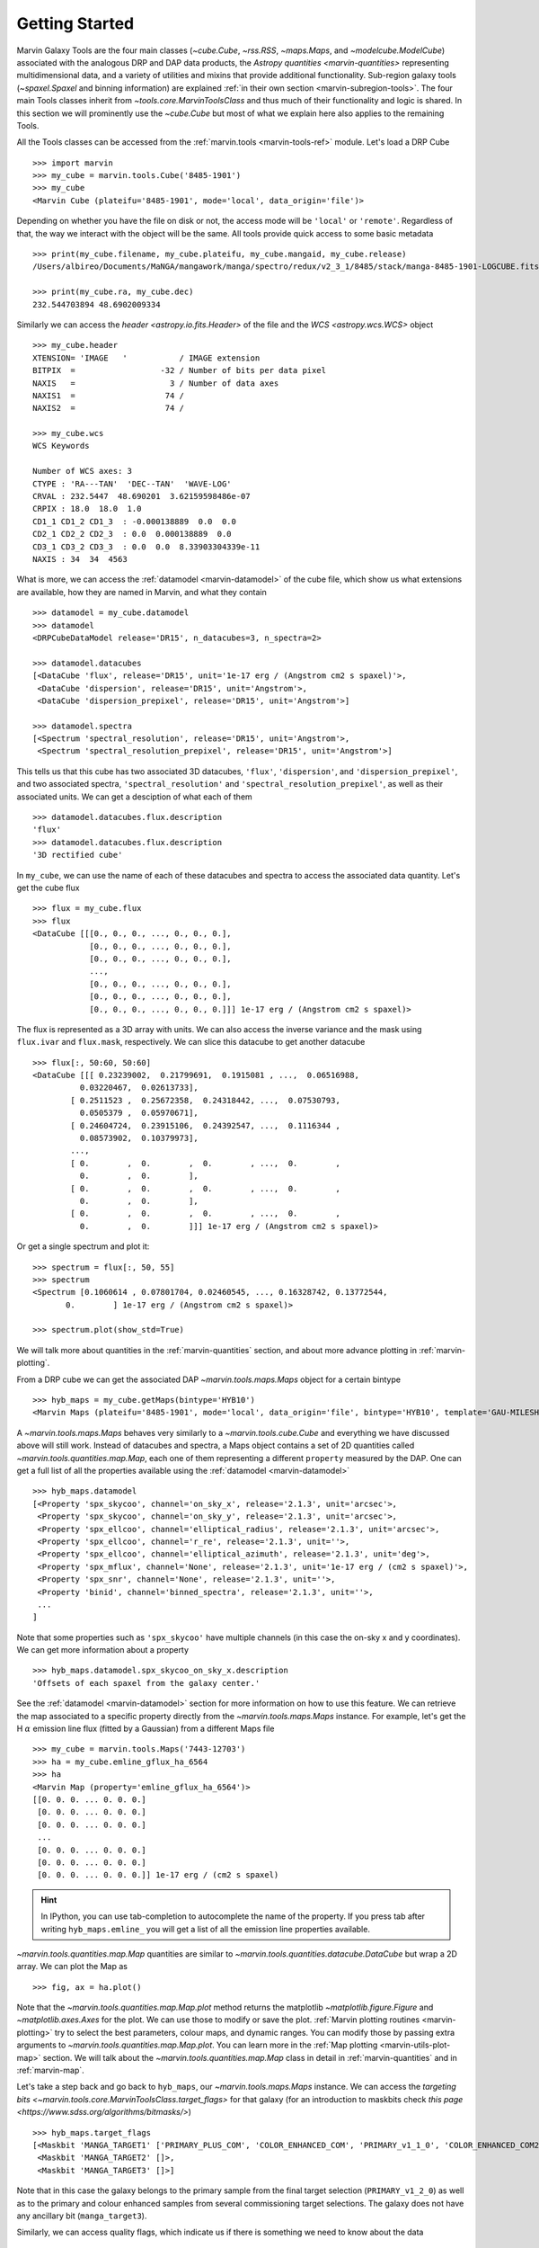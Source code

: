 .. py:currentmodule:: marvin.tools

.. _marvin-getting_started:

Getting Started
===============

Marvin Galaxy Tools are the four main classes (`~cube.Cube`, `~rss.RSS`, `~maps.Maps`, and `~modelcube.ModelCube`) associated with the analogous DRP and DAP data products, the `Astropy quantities <marvin-quantities>` representing multidimensional data, and a variety of utilities and mixins that provide additional functionality. Sub-region galaxy tools (`~spaxel.Spaxel` and binning information) are explained :ref:`in their own section <marvin-subregion-tools>`. The four main Tools classes inherit from `~tools.core.MarvinToolsClass` and thus much of their functionality and logic is shared. In this section we will prominently use the `~cube.Cube` but most of what we explain here also applies to the remaining Tools.

All the Tools classes can be accessed from the :ref:`marvin.tools <marvin-tools-ref>` module. Let's load a DRP Cube ::

    >>> import marvin
    >>> my_cube = marvin.tools.Cube('8485-1901')
    >>> my_cube
    <Marvin Cube (plateifu='8485-1901', mode='local', data_origin='file')>

Depending on whether you have the file on disk or not, the access mode will be ``'local'`` or ``'remote'``. Regardless of that, the way we interact with the object will be the same. All tools provide quick access to some basic metadata ::

    >>> print(my_cube.filename, my_cube.plateifu, my_cube.mangaid, my_cube.release)
    /Users/albireo/Documents/MaNGA/mangawork/manga/spectro/redux/v2_3_1/8485/stack/manga-8485-1901-LOGCUBE.fits.gz 8485-1901 1-209232 DR15

    >>> print(my_cube.ra, my_cube.dec)
    232.544703894 48.6902009334

Similarly we can access the `header <astropy.io.fits.Header>` of the file and the `WCS <astropy.wcs.WCS>` object ::

    >>> my_cube.header
    XTENSION= 'IMAGE   '           / IMAGE extension
    BITPIX  =                  -32 / Number of bits per data pixel
    NAXIS   =                    3 / Number of data axes
    NAXIS1  =                   74 /
    NAXIS2  =                   74 /

    >>> my_cube.wcs
    WCS Keywords

    Number of WCS axes: 3
    CTYPE : 'RA---TAN'  'DEC--TAN'  'WAVE-LOG'
    CRVAL : 232.5447  48.690201  3.62159598486e-07
    CRPIX : 18.0  18.0  1.0
    CD1_1 CD1_2 CD1_3  : -0.000138889  0.0  0.0
    CD2_1 CD2_2 CD2_3  : 0.0  0.000138889  0.0
    CD3_1 CD3_2 CD3_3  : 0.0  0.0  8.33903304339e-11
    NAXIS : 34  34  4563

What is more, we can access the :ref:`datamodel <marvin-datamodel>` of the cube file, which show us what extensions are available, how they are named in Marvin, and what they contain ::

    >>> datamodel = my_cube.datamodel
    >>> datamodel
    <DRPCubeDataModel release='DR15', n_datacubes=3, n_spectra=2>

    >>> datamodel.datacubes
    [<DataCube 'flux', release='DR15', unit='1e-17 erg / (Angstrom cm2 s spaxel)'>,
     <DataCube 'dispersion', release='DR15', unit='Angstrom'>,
     <DataCube 'dispersion_prepixel', release='DR15', unit='Angstrom'>]

    >>> datamodel.spectra
    [<Spectrum 'spectral_resolution', release='DR15', unit='Angstrom'>,
     <Spectrum 'spectral_resolution_prepixel', release='DR15', unit='Angstrom'>]

This tells us that this cube has two associated 3D datacubes, ``'flux'``, ``'dispersion'``, and ``'dispersion_prepixel'``, and two associated spectra, ``'spectral_resolution'`` and ``'spectral_resolution_prepixel'``, as well as their associated units. We can get a desciption of what each of them ::

    >>> datamodel.datacubes.flux.description
    'flux'
    >>> datamodel.datacubes.flux.description
    '3D rectified cube'

In ``my_cube``, we can use the name of each of these datacubes and spectra to access the associated data quantity. Let's get the cube flux ::

    >>> flux = my_cube.flux
    >>> flux
    <DataCube [[[0., 0., 0., ..., 0., 0., 0.],
                [0., 0., 0., ..., 0., 0., 0.],
                [0., 0., 0., ..., 0., 0., 0.],
                ...,
                [0., 0., 0., ..., 0., 0., 0.],
                [0., 0., 0., ..., 0., 0., 0.],
                [0., 0., 0., ..., 0., 0., 0.]]] 1e-17 erg / (Angstrom cm2 s spaxel)>

The flux is represented as a 3D array with units. We can also access the inverse variance and the mask using ``flux.ivar`` and ``flux.mask``, respectively. We can slice this datacube to get another datacube ::

    >>> flux[:, 50:60, 50:60]
    <DataCube [[[ 0.23239002,  0.21799691,  0.1915081 , ...,  0.06516988,
              0.03220467,  0.02613733],
            [ 0.2511523 ,  0.25672358,  0.24318442, ...,  0.07530793,
              0.0505379 ,  0.05970671],
            [ 0.24604724,  0.23915106,  0.24392547, ...,  0.1116344 ,
              0.08573902,  0.10379973],
            ...,
            [ 0.        ,  0.        ,  0.        , ...,  0.        ,
              0.        ,  0.        ],
            [ 0.        ,  0.        ,  0.        , ...,  0.        ,
              0.        ,  0.        ],
            [ 0.        ,  0.        ,  0.        , ...,  0.        ,
              0.        ,  0.        ]]] 1e-17 erg / (Angstrom cm2 s spaxel)>

Or get a single spectrum and plot it::

    >>> spectrum = flux[:, 50, 55]
    >>> spectrum
    <Spectrum [0.1060614 , 0.07801704, 0.02460545, ..., 0.16328742, 0.13772544,
           0.        ] 1e-17 erg / (Angstrom cm2 s spaxel)>

    >>> spectrum.plot(show_std=True)

.. plot::
    :align: center

    import marvin

    my_cube = marvin.tools.Cube('8485-1901')
    spectrum = my_cube[15, 15].flux
    ax = spectrum.plot(show_std=True)
    ax.set_xlim(6000, 8000)

We will talk more about quantities in the :ref:`marvin-quantities` section, and about more advance plotting in :ref:`marvin-plotting`.

From a DRP cube we can get the associated DAP `~marvin.tools.maps.Maps` object for a certain bintype ::

    >>> hyb_maps = my_cube.getMaps(bintype='HYB10')
    <Marvin Maps (plateifu='8485-1901', mode='local', data_origin='file', bintype='HYB10', template='GAU-MILESHC')>

A `~marvin.tools.maps.Maps` behaves very similarly to a `~marvin.tools.cube.Cube` and everything we have discussed above will still work. Instead of datacubes and spectra, a Maps object contains a set of 2D quantities called `~marvin.tools.quantities.map.Map`, each one of them representing a different ``property`` measured by the DAP. One can get a full list of all the properties available using the :ref:`datamodel <marvin-datamodel>` ::

    >>> hyb_maps.datamodel
    [<Property 'spx_skycoo', channel='on_sky_x', release='2.1.3', unit='arcsec'>,
     <Property 'spx_skycoo', channel='on_sky_y', release='2.1.3', unit='arcsec'>,
     <Property 'spx_ellcoo', channel='elliptical_radius', release='2.1.3', unit='arcsec'>,
     <Property 'spx_ellcoo', channel='r_re', release='2.1.3', unit=''>,
     <Property 'spx_ellcoo', channel='elliptical_azimuth', release='2.1.3', unit='deg'>,
     <Property 'spx_mflux', channel='None', release='2.1.3', unit='1e-17 erg / (cm2 s spaxel)'>,
     <Property 'spx_snr', channel='None', release='2.1.3', unit=''>,
     <Property 'binid', channel='binned_spectra', release='2.1.3', unit=''>,
     ...
    ]

Note that some properties such as ``'spx_skycoo'`` have multiple channels (in this case the on-sky x and y coordinates). We can get more information about a property ::

    >>> hyb_maps.datamodel.spx_skycoo_on_sky_x.description
    'Offsets of each spaxel from the galaxy center.'

See the :ref:`datamodel <marvin-datamodel>` section for more information on how to use this feature. We can retrieve the map associated to a specific property directly from the `~marvin.tools.maps.Maps` instance. For example, let's get the H :math:`\alpha` emission line flux (fitted by a Gaussian) from a different Maps file ::

    >>> my_cube = marvin.tools.Maps('7443-12703')
    >>> ha = my_cube.emline_gflux_ha_6564
    >>> ha
    <Marvin Map (property='emline_gflux_ha_6564')>
    [[0. 0. 0. ... 0. 0. 0.]
     [0. 0. 0. ... 0. 0. 0.]
     [0. 0. 0. ... 0. 0. 0.]
     ...
     [0. 0. 0. ... 0. 0. 0.]
     [0. 0. 0. ... 0. 0. 0.]
     [0. 0. 0. ... 0. 0. 0.]] 1e-17 erg / (cm2 s spaxel)

.. hint:: In IPython, you can use tab-completion to autocomplete the name of the property. If you press tab after writing ``hyb_maps.emline_`` you will get a list of all the emission line properties available.

`~marvin.tools.quantities.map.Map` quantities are similar to `~marvin.tools.quantities.datacube.DataCube` but wrap a 2D array. We can plot the Map as ::

    >>> fig, ax = ha.plot()

.. plot::
    :align: center

    import marvin
    my_maps = marvin.tools.Maps('7443-12703', bintype='HYB10')
    my_maps.emline_gflux_ha_6564.plot()

Note that the `~marvin.tools.quantities.map.Map.plot` method returns the matplotlib `~matplotlib.figure.Figure` and `~matplotlib.axes.Axes` for the plot. We can use those to modify or save the plot. :ref:`Marvin plotting routines <marvin-plotting>` try to select the best parameters, colour maps, and dynamic ranges. You can modify those by passing extra arguments to `~marvin.tools.quantities.map.Map.plot`. You can learn more in the :ref:`Map plotting <marvin-utils-plot-map>` section. We will talk about the `~marvin.tools.quantities.map.Map` class in detail in :ref:`marvin-quantities` and in :ref:`marvin-map`.

Let's take a step back and go back to ``hyb_maps``, our `~marvin.tools.maps.Maps` instance. We can access the `targeting bits <~marvin.tools.core.MarvinToolsClass.target_flags>` for that galaxy (for an introduction to maskbits check `this page <https://www.sdss.org/algorithms/bitmasks/>`) ::

    >>> hyb_maps.target_flags
    [<Maskbit 'MANGA_TARGET1' ['PRIMARY_PLUS_COM', 'COLOR_ENHANCED_COM', 'PRIMARY_v1_1_0', 'COLOR_ENHANCED_COM2', 'PRIMARY_v1_2_0']>,
     <Maskbit 'MANGA_TARGET2' []>,
     <Maskbit 'MANGA_TARGET3' []>]

Note that in this case the galaxy belongs to the primary sample from the final target selection (``PRIMARY_v1_2_0``) as well as to the primary and colour enhanced samples from several commissioning target selections. The galaxy does not have any ancillary bit (``manga_target3``).

Similarly, we can access quality flags, which indicate us if there is something we need to know about the data ::

    >>> hyb_maps.quality_flag
    <Maskbit 'MANGA_DAPQUAL' []>

In this case the ``MANGA_DAPQUAL`` maskbit does not have any bit activated, which means the data is safe to use. See the :ref:`Maskbits <marvin-utils-maskbit>` section for more information.

For each target we can also access additional catalogue data: the associated parameters from the `NASA Sloan Atlas <http://nsatlas.org/>`_, and the `DAPall <https://testng.sdss.org/dr15/manga/manga-data/catalogs/#DAPALLFile>`_ file ::

    >>> my_cube.nsa
    {'iauname': 'J151806.10+424438.0',
     'field': 213,
     'run': 3918,
     'camcol': 3,
     'version': 'v1_0_1',
     'nsaid': 684509,
     'nsaid_v1b': 230855,
     'z': 0.0402719,
     'zdist': 0.0406307,
     ... }

    >>> my_maps.dapall
    {'plate': 7443,
     'ifudesign': 12703,
     'plateifu': '7443-12703',
     'mangaid': '12-193481',
     'drpallindx': 1465,
     'mode': 'CUBE',
     'daptype': 'HYB10-GAU-MILESHC',
     ... }

The NSA and DAPall catalogues are implemented as mixins via `~marvin.tools.mixins.nsa.NSAMixIn` and `~marvin.tools.mixins.dapall.DAPAllMixIn`, respectively.

While Marvin allows you to access data remotely, frequently you will find that you want to download the file associated to an object so that you can access it more quickly in the future. We can do that using the `MarvinToolsClass.download <marvin.tools.core.MarvinToolsClass.download>` method. Let's try to load a cube that we know we do not have in out hard drive ::

    >>> remote_cube = marvin.tools.Cube('8485-1902')
    >>> remote_cube
    <Marvin Cube (plateifu='8485-1902', mode='remote', data_origin='api')>

    >>> remote_cube.download()
    SDSS_ACCESS> syncing... please wait
    SDSS_ACCESS> Done!

Now we can try loading it again ::

    >>> new_cube = marvin.tools.Cube('8485-1902')
    >>> new_cube
    <Marvin Cube (plateifu='8485-1902', mode='local', data_origin='file')>
    >>> new_cube.filename
    '/Users/albireo/Documents/MaNGA/mangawork/manga/spectro/redux/v2_3_1/8485/stack/manga-8485-1902-LOGCUBE.fits.gz'

The cube has now been loaded from the file we just downloaded! You can find the file in its corresponding location in your local SAS.

Finally, we can extract one or more `~marvin.tools.spaxel.Spaxel` object from a Galaxy Tool. We can either use the standard array slicing notation (0-indexed, origin of coordinates in the lower left corner of the array) ::

    >>> spaxel = new_cube[15, 10]
    >>> spaxel
    <Marvin Spaxel (plateifu=8485-1902, x=10, y=15; x_cen=-6, y_cen=-1, loaded=cube/maps)>

or we can use `~cube.Cube.getSpaxel`, which accepts multiple arguments (refer to the method's documentation). Note that by default, ``(x, y)`` coordinates passed to `~cube.Cube.getSpaxel` are measured from the centre of the array ::

    >>> central_spaxel = new_cube.getSpaxel(x=0, y=0)
    >>> central_spaxel
    <Marvin Spaxel (plateifu=8485-1902, x=16, y=16; x_cen=0, y_cen=0, loaded=cube/maps)>

`~marvin.tools.spaxel.Spaxel` and `~marvin.tools.spaxel.Bin` will be treated in detail in the :ref:`marvin--subregion-tools` section.


.. _marvin-quantities:

Working with Astropy Quantities
-------------------------------

Marvin presents scientific data in the form of `Astropy Quantities <http://docs.astropy.org/en/stable/units/quantity.html#quantity>`__. A Quantity is essentially a number with an associated physical unit. In Marvin we expand on that concept and extend the Quantities with a mask, an inverse variance (`why do we use ivar in MaNGA? <https://www.sdss.org/manga/manga-tutorials/manga-faq/#WhydoyououtputIVAR(inversevariance)insteadoferrors?>`__) and, when relevant, the associated wavelength. Marvin Quantities also provide useful methods to, for instance, calculate the SNR or plot the value. Marvin provides Quantities for 1D (`~marvin.tools.quantities.spectrum.Spectrum`, `~marvin.tools.quantities.analysis_props.AnalysisProperty`), 2D (`~marvin.tools.quantities.map.Map`), and 3D data (`~marvin.tools.quantities.datacube.DataCube`).

All Quantities behave similarly. Let's start by getting a datacube (3D Quantity) from a `~marvin.tools.cube.Cube` object ::

    >>> my_cube = marvin.tools.Cube('7443-12701')
    >>> flux = my_cube.flux
    >>> flux
    <DataCube [[[0., 0., 0., ..., 0., 0., 0.],
                [0., 0., 0., ..., 0., 0., 0.],
                [0., 0., 0., ..., 0., 0., 0.],
                ...,
                [0., 0., 0., ..., 0., 0., 0.],
                [0., 0., 0., ..., 0., 0., 0.],
                [0., 0., 0., ..., 0., 0., 0.]],

                ...,

               [[0., 0., 0., ..., 0., 0., 0.],
                [0., 0., 0., ..., 0., 0., 0.],
                [0., 0., 0., ..., 0., 0., 0.],
                ...,
                [0., 0., 0., ..., 0., 0., 0.],
                [0., 0., 0., ..., 0., 0., 0.],
                [0., 0., 0., ..., 0., 0., 0.]]] 1e-17 erg / (Angstrom cm2 s spaxel)>
    >>> flux.wavelength
    <Quantity [ 3621.6 ,  3622.43,  3623.26, ..., 10349.  , 10351.4 , 10353.8 ] Angstrom>

A slice of a `~marvin.tools.quantities.datacube.DataCube` is another datacube ::

    >>> flux_section = flux[1000:2000, 15:20, 15:20]
    >>> flux_section
    <DataCube [[[0.0484641 , 0.0455479 , 0.0421016 , 0.0391036 , 0.0412236 ],
                [0.048177  , 0.0437978 , 0.0384898 , 0.0335415 , 0.0345823 ],
                [0.0358995 , 0.0385949 , 0.0338827 , 0.0293836 , 0.0337355 ],
                [0.0177076 , 0.024134  , 0.0270703 , 0.0271202 , 0.0312836 ],
                [0.0052256 , 0.0119592 , 0.0181215 , 0.0243616 , 0.0311569 ]],

                ...,

               [[0.0448547 , 0.0435139 , 0.041652  , 0.0415161 , 0.0468557 ],
                [0.0408965 , 0.0431359 , 0.0441348 , 0.0448875 , 0.0507026 ],
                [0.0375406 , 0.0409193 , 0.0423735 , 0.0434993 , 0.0484709 ],
                [0.0306319 , 0.0335499 , 0.0357318 , 0.0381165 , 0.0422256 ],
                [0.0261617 , 0.0271262 , 0.0294177 , 0.033631  , 0.039794  ]]] 1e-17 erg / (Angstrom cm2 s spaxel)>

Note that in addition to the array the `~marvin.tools.quantities.datacube.DataCube` has associated units (:math:`{\rm 10^{-17}\,erg\,cm^{-2}\,s^{-1}\,spaxel}`). We can get the value, unit, and the scale as ::

    >>> flux_section.value
    array([[[0.0484641 , 0.0455479 , 0.0421016 , 0.0391036 , 0.0412236 ],
            [0.048177  , 0.0437978 , 0.0384898 , 0.0335415 , 0.0345823 ],
            [0.0358995 , 0.0385949 , 0.0338827 , 0.0293836 , 0.0337355 ],
            [0.0177076 , 0.024134  , 0.0270703 , 0.0271202 , 0.0312836 ],
            [0.0052256 , 0.0119592 , 0.0181215 , 0.0243616 , 0.0311569 ]],

           ...,

           [[0.0448547 , 0.0435139 , 0.041652  , 0.0415161 , 0.0468557 ],
            [0.0408965 , 0.0431359 , 0.0441348 , 0.0448875 , 0.0507026 ],
            [0.0375406 , 0.0409193 , 0.0423735 , 0.0434993 , 0.0484709 ],
            [0.0306319 , 0.0335499 , 0.0357318 , 0.0381165 , 0.0422256 ],
            [0.0261617 , 0.0271262 , 0.0294177 , 0.033631  , 0.039794  ]]])
    >>> flux_section.unit
    Unit("1e-17 erg / (Angstrom cm2 s spaxel)")
    >>> flux_section.unit.scale
    1e-17

It's important to pay attention to the scale to convert to physical units. If you prefer to have the scale included in the value you can use the `~marvin.tools.quantities.base_quantity.QuantityMixIn.descale` method ::

    >>> flux.value[1000, 15, 15]
    0.0484641
    >>> descaled = flux.descale()
    >>> descaled.value[1000, 15, 15]
    4.84641e-19

We can also access the associated inverse variance or convert it to error, as well as compute the signal-to-noise ratio ::

    >>> flux.ivar[1000, 15, 15]
    3654.32
    >>> flux.error[1000, 15, 15]
    <Quantity 0.01654233 1e-17 erg / (Angstrom cm2 s spaxel)>
    >>> flux.snr[1000, 15, 15]
    2.9297019457938314

The mask associated with the values is easily accessible via the ``mask`` attribute. We can also use the `~marvin.tools.quantities.base_quantity.QuantityMixIn.masked` method to return a Numpy `masked array <https://docs.scipy.org/doc/numpy/reference/maskedarray.html>`__ in which the values that should not be used have been masked away ::

    >>> flux_section.masked
    masked_array(
    data=[[[--, 0.0455479, 0.0421016, 0.0391036, 0.0412236],
           [0.048177, 0.0437978, 0.0384898, 0.0335415, 0.0345823],
           [0.0358995, 0.0385949, 0.0338827, 0.0293836, 0.0337355],
           [0.0177076, 0.024134, 0.0270703, 0.0271202, 0.0312836],
           [0.0052256, 0.0119592, 0.0181215, 0.0243616, 0.0311569]],

           ...,

           [[--, 0.0435139, 0.041652, 0.0415161, 0.0468557],
            [0.0408965, 0.0431359, 0.0441348, 0.0448875, 0.0507026],
            [0.0375406, 0.0409193, 0.0423735, 0.0434993, 0.0484709],
            [0.0306319, 0.0335499, 0.0357318, 0.0381165, 0.0422256],
            [0.0261617, 0.0271262, 0.0294177, 0.033631, 0.039794]]],
    mask=[[[ True, False, False, False, False],
           [False, False, False, False, False],
           [False, False, False, False, False],
           [False, False, False, False, False],
           [False, False, False, False, False]],

           ...,

           [[ True, False, False, False, False],
            [False, False, False, False, False],
            [False, False, False, False, False],
            [False, False, False, False, False],
            [False, False, False, False, False]]],
    fill_value=1e+20)

Quantities have an associated `~marvin.tools.quantities.base_quantity.QuantityMixIn.pixmask`, which provides a simple way to interact with the mask bits (for more information, go to the :ref:`marvin-maskbit` section) ::

    >>> flux.pixmask
    <Maskbit 'MANGA_DRP3PIXMASK' shape=(4563, 72, 72)>

    >>> flux.pixmask.get_mask('NOCOV')  # Returns a mask of values with the NOCOV maskbit.
    array([[[1, 1, 1, ..., 1, 1, 1],
            [1, 1, 1, ..., 1, 1, 1],
            [1, 1, 1, ..., 1, 1, 1],
            ...,
            [1, 1, 1, ..., 1, 1, 1],
            [1, 1, 1, ..., 1, 1, 1],
            [1, 1, 1, ..., 1, 1, 1]],

            ...,

           [[1, 1, 1, ..., 1, 1, 1],
            [1, 1, 1, ..., 1, 1, 1],
            [1, 1, 1, ..., 1, 1, 1],
            ...,
            [1, 1, 1, ..., 1, 1, 1],
            [1, 1, 1, ..., 1, 1, 1],
            [1, 1, 1, ..., 1, 1, 1]]])

We can also slice a datacube to get a single spectrum ::

    >>> spectrum_20_20 = flux[:, 20, 20]
    >>> spectrum_20_20
    <Spectrum [0.0669153, 0.0599907, 0.0229852, ..., 0.       , 0.       ,
           0.       ] 1e-17 erg / (Angstrom cm2 s spaxel)>

In this case the returned Quantity is a 1D `~marvin.tools.quantities.spectrum.Spectrum`. This new Quantity behaves exactly as the `~marvin.tools.quantities.datacube.DataCube` but in this case we can also `~marvin.tools.quantities.spectrum.Spectrum.plot` the spectrum ::

    >>> spectrum_20_20.plot()
    <matplotlib.axes._subplots.AxesSubplot at 0x130a1d518>

.. plot::
    :align: center
    :include-source: False

    import marvin

    my_cube = marvin.tools.Cube('8485-1901')
    flux = my_cube[20, 20].flux
    flux.plot()

Let's now have a look at the Marvin 2D Quantity: the `~marvin.tools.quantities.map.Map`. ::

    >>> maps_obj = Maps('7443-12703')
    >>> ha = maps_obj.emline_gflux_ha_6564
    <Marvin Map (property='emline_gflux_ha_6564')>
    [[0. 0. 0. ... 0. 0. 0.]
    [0. 0. 0. ... 0. 0. 0.]
    [0. 0. 0. ... 0. 0. 0.]
    ...
    [0. 0. 0. ... 0. 0. 0.]
    [0. 0. 0. ... 0. 0. 0.]
    [0. 0. 0. ... 0. 0. 0.]] 1e-17 erg / (cm2 s spaxel)

We can still use all the tools we discussed above. For example, let's plot the signal-to-noise ratio ::

    >>> snr = ha.snr
    >>> plt.imshow(snr, origin='lower')

.. plot::
    :align: center
    :include-source: False

    import marvin
    import matplotlib.pyplot as plt
    maps_obj = marvin.tools.Maps('7443-12703')
    ha_snr = maps_obj.emline_gflux_ha_6564.snr
    plt.imshow(ha_snr, origin='lower')

`Map` objects are a bit special, though, and we will discuss them in detail in :ref:`their own section <marvin-map>`. Here, let's see how we can do "Map arithmetic" by calculating the :math:`{\rm H\alpha/H\beta}` ratio ::

    >>> hb = maps_obj.emline_gew_hb_4862
    >>> ha_hb = ha / hb
    >>> ha_hb
    <Marvin EnhancedMap>
    array([[nan, nan, nan, ..., nan, nan, nan],
           [nan, nan, nan, ..., nan, nan, nan],
           [nan, nan, nan, ..., nan, nan, nan],
           ...,
           [nan, nan, nan, ..., nan, nan, nan],
           [nan, nan, nan, ..., nan, nan, nan],
           [nan, nan, nan, ..., nan, nan, nan]], dtype=float32) '1e-17 erg / (Angstrom cm2 s spaxel)'
    >>> ha_hb.plot()

.. plot::
    :align: center
    :include-source: False

    import marvin
    maps_obj = marvin.tools.Maps('7443-12703')
    ha = maps_obj.emline_gflux_ha_6564
    hb = maps_obj.emline_gew_hb_4862
    ha_hb = ha / hb
    ha_hb.plot()

`~marvin.tools.quantities.map.EnhancedMap` result from the arithmetic combination of two maps and take care of all the gritty details: error propagation, division by zero, maskbit propagation, etc.

Finally, `~marvin.tools.quantities.analysis_props.AnalysisProperty` are 1D quantities associated with a value for a single spaxel on a `~marvin.tools.quantities.map.Map`. We will discuss them in depth when we talk about :ref:`marvin-subregion-tools`.
